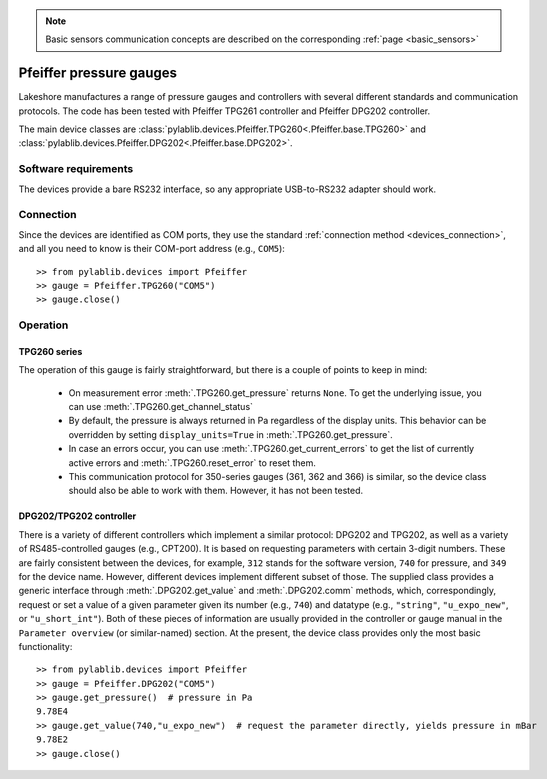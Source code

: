 .. _sensors_pfeiffer:

.. note::
    Basic sensors communication concepts are described on the corresponding :ref:`page <basic_sensors>`

Pfeiffer pressure gauges
==============================

Lakeshore manufactures a range of pressure gauges and controllers with several different standards and communication protocols. The code has been tested with Pfeiffer TPG261 controller and Pfeiffer DPG202 controller.

The main device classes are :class:`pylablib.devices.Pfeiffer.TPG260<.Pfeiffer.base.TPG260>` and :class:`pylablib.devices.Pfeiffer.DPG202<.Pfeiffer.base.DPG202>`.


Software requirements
-----------------------

The devices provide a bare RS232 interface, so any appropriate USB-to-RS232 adapter should work.


Connection
-----------------------

Since the devices are identified as COM ports, they use the standard :ref:`connection method <devices_connection>`, and all you need to know is their COM-port address (e.g., ``COM5``)::

    >> from pylablib.devices import Pfeiffer
    >> gauge = Pfeiffer.TPG260("COM5")
    >> gauge.close()


Operation
-----------------------

TPG260 series
~~~~~~~~~~~~~~~~~~~~~~~

The operation of this gauge is fairly straightforward, but there is a couple of points to keep in mind:

    - On measurement error :meth:`.TPG260.get_pressure` returns ``None``. To get the underlying issue, you can use :meth:`.TPG260.get_channel_status`
    - By default, the pressure is always returned in Pa regardless of the display units. This behavior can be overridden by setting ``display_units=True`` in :meth:`.TPG260.get_pressure`.
    - In case an errors occur, you can use :meth:`.TPG260.get_current_errors` to get the list of currently active errors and :meth:`.TPG260.reset_error` to reset them.
    - This communication protocol for 350-series gauges (361, 362 and 366) is similar, so the device class should also be able to work with them. However, it has not been tested.

DPG202/TPG202 controller
~~~~~~~~~~~~~~~~~~~~~~~~

There is a variety of different controllers which implement a similar protocol: DPG202 and TPG202, as well as a variety of RS485-controlled gauges (e.g., CPT200). It is based on requesting parameters with certain 3-digit numbers. These are fairly consistent between the devices, for example, ``312`` stands for the software version, ``740`` for pressure, and ``349`` for the device name. However, different devices implement different subset of those. The supplied class provides a generic interface through :meth:`.DPG202.get_value` and :meth:`.DPG202.comm` methods, which, correspondingly, request or set a value of a given parameter given its number (e.g., ``740``) and datatype (e.g., ``"string"``, ``"u_expo_new"``, or ``"u_short_int"``). Both of these pieces of information are usually provided in the controller or gauge manual in the ``Parameter overview`` (or similar-named) section. At the present, the device class provides only the most basic functionality::

    >> from pylablib.devices import Pfeiffer
    >> gauge = Pfeiffer.DPG202("COM5")
    >> gauge.get_pressure()  # pressure in Pa
    9.78E4
    >> gauge.get_value(740,"u_expo_new")  # request the parameter directly, yields pressure in mBar
    9.78E2
    >> gauge.close()